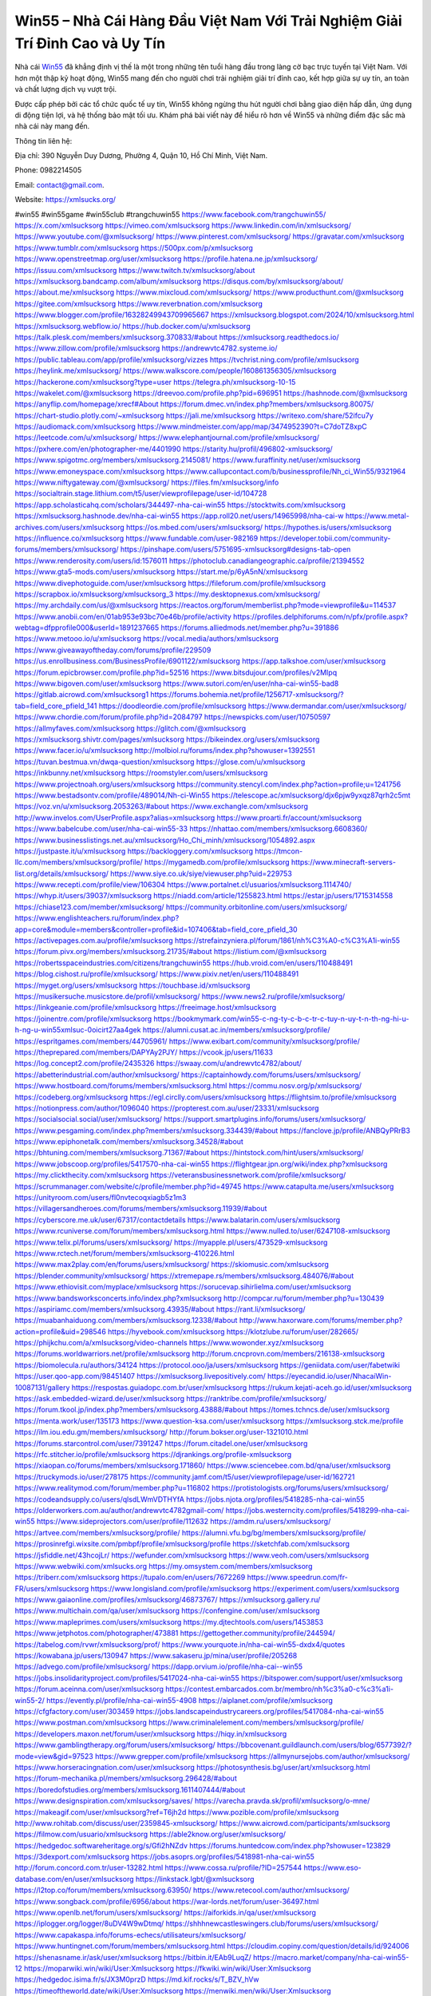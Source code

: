 Win55 – Nhà Cái Hàng Đầu Việt Nam Với Trải Nghiệm Giải Trí Đỉnh Cao và Uy Tín
===================================

Nhà cái `Win55 <https://xmlsucks.org/>`_ đã khẳng định vị thế là một trong những tên tuổi hàng đầu trong làng cờ bạc trực tuyến tại Việt Nam. Với hơn một thập kỷ hoạt động, Win55 mang đến cho người chơi trải nghiệm giải trí đỉnh cao, kết hợp giữa sự uy tín, an toàn và chất lượng dịch vụ vượt trội. 

Được cấp phép bởi các tổ chức quốc tế uy tín, Win55 không ngừng thu hút người chơi bằng giao diện hấp dẫn, ứng dụng di động tiện lợi, và hệ thống bảo mật tối ưu. Khám phá bài viết này để hiểu rõ hơn về Win55 và những điểm đặc sắc mà nhà cái này mang đến.

Thông tin liên hệ:

Địa chỉ: 390 Nguyễn Duy Dương, Phường 4, Quận 10, Hồ Chí Minh, Việt Nam.

Phone: 0982214505

Email: contact@gmail.com.

Website: https://xmlsucks.org/

#win55 #win55game #win55club #trangchuwin55
https://www.facebook.com/trangchuwin55/
https://x.com/xmlsucksorg
https://vimeo.com/xmlsucksorg
https://www.linkedin.com/in/xmlsucksorg/
https://www.youtube.com/@xmlsucksorg/
https://www.pinterest.com/xmlsucksorg/
https://gravatar.com/xmlsucksorg
https://www.tumblr.com/xmlsucksorg
https://500px.com/p/xmlsucksorg
https://www.openstreetmap.org/user/xmlsucksorg
https://profile.hatena.ne.jp/xmlsucksorg/
https://issuu.com/xmlsucksorg
https://www.twitch.tv/xmlsucksorg/about
https://xmlsucksorg.bandcamp.com/album/xmlsucksorg
https://disqus.com/by/xmlsucksorg/about/
https://about.me/xmlsucksorg
https://www.mixcloud.com/xmlsucksorg/
https://www.producthunt.com/@xmlsucksorg
https://gitee.com/xmlsucksorg
https://www.reverbnation.com/xmlsucksorg
https://www.blogger.com/profile/16328249943709965667
https://xmlsucksorg.blogspot.com/2024/10/xmlsucksorg.html
https://xmlsucksorg.webflow.io/
https://hub.docker.com/u/xmlsucksorg
https://talk.plesk.com/members/xmlsucksorg.370833/#about
https://xmlsucksorg.readthedocs.io/
https://www.zillow.com/profile/xmlsucksorg
https://andrewvtc4782.systeme.io/
https://public.tableau.com/app/profile/xmlsucksorg/vizzes
https://tvchrist.ning.com/profile/xmlsucksorg
https://heylink.me/xmlsucksorg/
https://www.walkscore.com/people/160861356305/xmlsucksorg
https://hackerone.com/xmlsucksorg?type=user
https://telegra.ph/xmlsucksorg-10-15
https://wakelet.com/@xmlsucksorg
https://dreevoo.com/profile.php?pid=696951
https://hashnode.com/@xmlsucksorg
https://anyflip.com/homepage/xrecf#About
https://forum.dmec.vn/index.php?members/xmlsucksorg.80075/
https://chart-studio.plotly.com/~xmlsucksorg
https://jali.me/xmlsucksorg
https://writexo.com/share/52ifcu7y
https://audiomack.com/xmlsucksorg
https://www.mindmeister.com/app/map/3474952390?t=C7doTZ8xpC
https://leetcode.com/u/xmlsucksorg/
https://www.elephantjournal.com/profile/xmlsucksorg/
https://pxhere.com/en/photographer-me/4401990
https://starity.hu/profil/496802-xmlsucksorg/
https://www.spigotmc.org/members/xmlsucksorg.2145081/
https://www.furaffinity.net/user/xmlsucksorg
https://www.emoneyspace.com/xmlsucksorg
https://www.callupcontact.com/b/businessprofile/Nh_ci_Win55/9321964
https://www.niftygateway.com/@xmlsucksorg/
https://files.fm/xmlsucksorg/info
https://socialtrain.stage.lithium.com/t5/user/viewprofilepage/user-id/104728
https://app.scholasticahq.com/scholars/344497-nha-cai-win55
https://stocktwits.com/xmlsucksorg
https://xmlsucksorg.hashnode.dev/nha-cai-win55
https://app.roll20.net/users/14965998/nha-cai-w
https://www.metal-archives.com/users/xmlsucksorg
https://os.mbed.com/users/xmlsucksorg/
https://hypothes.is/users/xmlsucksorg
https://influence.co/xmlsucksorg
https://www.fundable.com/user-982169
https://developer.tobii.com/community-forums/members/xmlsucksorg/
https://pinshape.com/users/5751695-xmlsucksorg#designs-tab-open
https://www.renderosity.com/users/id:1576011
https://photoclub.canadiangeographic.ca/profile/21394552
https://www.gta5-mods.com/users/xmlsucksorg
https://start.me/p/6yA5nN/xmlsucksorg
https://www.divephotoguide.com/user/xmlsucksorg
https://fileforum.com/profile/xmlsucksorg
https://scrapbox.io/xmlsucksorg/xmlsucksorg_3
https://my.desktopnexus.com/xmlsucksorg/
https://my.archdaily.com/us/@xmlsucksorg
https://reactos.org/forum/memberlist.php?mode=viewprofile&u=114537
https://www.anobii.com/en/01ab953e93bc70e46b/profile/activity
https://profiles.delphiforums.com/n/pfx/profile.aspx?webtag=dfpprofile000&userId=1891237665
https://forums.alliedmods.net/member.php?u=391886
https://www.metooo.io/u/xmlsucksorg
https://vocal.media/authors/xmlsucksorg
https://www.giveawayoftheday.com/forums/profile/229509
https://us.enrollbusiness.com/BusinessProfile/6901122/xmlsucksorg
https://app.talkshoe.com/user/xmlsucksorg
https://forum.epicbrowser.com/profile.php?id=52516
https://www.bitsdujour.com/profiles/v2MIpq
https://www.bigoven.com/user/xmlsucksorg
https://www.sutori.com/en/user/nha-cai-win55-bad8
https://gitlab.aicrowd.com/xmlsucksorg1
https://forums.bohemia.net/profile/1256717-xmlsucksorg/?tab=field_core_pfield_141
https://doodleordie.com/profile/xmlsucksorg
https://www.dermandar.com/user/xmlsucksorg/
https://www.chordie.com/forum/profile.php?id=2084797
https://newspicks.com/user/10750597
https://allmyfaves.com/xmlsucksorg
https://glitch.com/@xmlsucksorg
https://xmlsucksorg.shivtr.com/pages/xmlsucksorg
https://bikeindex.org/users/xmlsucksorg
https://www.facer.io/u/xmlsucksorg
http://molbiol.ru/forums/index.php?showuser=1392551
https://tuvan.bestmua.vn/dwqa-question/xmlsucksorg
https://glose.com/u/xmlsucksorg
https://inkbunny.net/xmlsucksorg
https://roomstyler.com/users/xmlsucksorg
https://www.projectnoah.org/users/xmlsucksorg
https://community.stencyl.com/index.php?action=profile;u=1241756
https://www.bestadsontv.com/profile/489014/Nh-ci-Win55
https://telescope.ac/xmlsucksorg/djx6pjw9yxqz87qrh2c5mt
https://voz.vn/u/xmlsucksorg.2053263/#about
https://www.exchangle.com/xmlsucksorg
http://www.invelos.com/UserProfile.aspx?alias=xmlsucksorg
https://www.proarti.fr/account/xmlsucksorg
https://www.babelcube.com/user/nha-cai-win55-33
https://nhattao.com/members/xmlsucksorg.6608360/
https://www.businesslistings.net.au/xmlsucksorg/Ho_Chi_minh/xmlsucksorg/1054892.aspx
https://justpaste.it/u/xmlsucksorg
https://backloggery.com/xmlsucksorg
https://tmcon-llc.com/members/xmlsucksorg/profile/
https://mygamedb.com/profile/xmlsucksorg
https://www.minecraft-servers-list.org/details/xmlsucksorg/
https://www.siye.co.uk/siye/viewuser.php?uid=229753
https://www.recepti.com/profile/view/106304
https://www.portalnet.cl/usuarios/xmlsucksorg.1114740/
https://whyp.it/users/39037/xmlsucksorg
https://niadd.com/article/1255823.html
https://estar.jp/users/1715314558
https://chiase123.com/member/xmlsucksorg/
https://community.orbitonline.com/users/xmlsucksorg/
https://www.englishteachers.ru/forum/index.php?app=core&module=members&controller=profile&id=107406&tab=field_core_pfield_30
https://activepages.com.au/profile/xmlsucksorg
https://strefainzyniera.pl/forum/1861/nh%C3%A0-c%C3%A1i-win55
https://forum.pivx.org/members/xmlsucksorg.21735/#about
https://listium.com/@xmlsucksorg
https://robertsspaceindustries.com/citizens/trangchuwin55
https://hub.vroid.com/en/users/110488491
https://blog.cishost.ru/profile/xmlsucksorg/
https://www.pixiv.net/en/users/110488491
https://myget.org/users/xmlsucksorg
https://touchbase.id/xmlsucksorg
https://musikersuche.musicstore.de/profil/xmlsucksorg/
https://www.news2.ru/profile/xmlsucksorg/
https://linkgeanie.com/profile/xmlsucksorg
https://freeimage.host/xmlsucksorg
https://joinentre.com/profile/xmlsucksorg
https://bookmymark.com/win55-c-ng-ty-c-b-c-tr-c-tuy-n-uy-t-n-th-ng-hi-u-h-ng-u-win55xmlsuc-0oicirt27aa4gek
https://alumni.cusat.ac.in/members/xmlsucksorg/profile/
https://espritgames.com/members/44705961/
https://www.exibart.com/community/xmlsucksorg/profile/
https://theprepared.com/members/DAPYAy2PJY/
https://vcook.jp/users/11633
https://log.concept2.com/profile/2435326
https://swaay.com/u/andrewvtc4782/about/
https://abetterindustrial.com/author/xmlsucksorg/
https://captainhowdy.com/forums/users/xmlsucksorg/
https://www.hostboard.com/forums/members/xmlsucksorg.html
https://commu.nosv.org/p/xmlsucksorg/
https://codeberg.org/xmlsucksorg
https://egl.circlly.com/users/xmlsucksorg
https://flightsim.to/profile/xmlsucksorg
https://notionpress.com/author/1096040
https://propterest.com.au/user/23331/xmlsucksorg
https://socialsocial.social/user/xmlsucksorg/
https://support.smartplugins.info/forums/users/xmlsucksorg/
https://www.pesgaming.com/index.php?members/xmlsucksorg.334439/#about
https://fanclove.jp/profile/ANBQyPRrB3
https://www.epiphonetalk.com/members/xmlsucksorg.34528/#about
https://bhtuning.com/members/xmlsucksorg.71367/#about
https://hintstock.com/hint/users/xmlsucksorg/
https://www.jobscoop.org/profiles/5417570-nha-cai-win55
https://flightgear.jpn.org/wiki/index.php?xmlsucksorg
https://my.clickthecity.com/xmlsucksorg
https://veteransbusinessnetwork.com/profile/xmlsucksorg/
https://scrummanager.com/website/c/profile/member.php?id=49745
https://www.catapulta.me/users/xmlsucksorg
https://unityroom.com/users/fl0nvtecoqxiagb5z1m3
https://villagersandheroes.com/forums/members/xmlsucksorg.11939/#about
https://cyberscore.me.uk/user/67317/contactdetails
https://www.balatarin.com/users/xmlsucksorg
https://www.rcuniverse.com/forum/members/xmlsucksorg.html
https://www.nulled.to/user/6247108-xmlsucksorg
https://www.telix.pl/forums/users/xmlsucksorg/
https://myapple.pl/users/473529-xmlsucksorg
https://www.rctech.net/forum/members/xmlsucksorg-410226.html
https://www.max2play.com/en/forums/users/xmlsucksorg/
https://skiomusic.com/xmlsucksorg
https://blender.community/xmlsucksorg/
https://xtremepape.rs/members/xmlsucksorg.484076/#about
https://www.ethiovisit.com/myplace/xmlsucksorg
https://sorucevap.sihirlielma.com/user/xmlsucksorg
https://www.bandsworksconcerts.info/index.php?xmlsucksorg
http://compcar.ru/forum/member.php?u=130439
https://aspiriamc.com/members/xmlsucksorg.43935/#about
https://rant.li/xmlsucksorg/
https://muabanhaiduong.com/members/xmlsucksorg.12338/#about
http://www.haxorware.com/forums/member.php?action=profile&uid=298546
https://hyvebook.com/xmlsucksorg
https://klotzlube.ru/forum/user/282665/
https://phijkchu.com/a/xmlsucksorg/video-channels
https://www.wowonder.xyz/xmlsucksorg
https://forums.worldwarriors.net/profile/xmlsucksorg
http://forum.cncprovn.com/members/216138-xmlsucksorg
https://biomolecula.ru/authors/34124
https://protocol.ooo/ja/users/xmlsucksorg
https://geniidata.com/user/fabetwiki
https://user.qoo-app.com/98451407
https://xmlsucksorg.livepositively.com/
https://eyecandid.io/user/NhacaiWin-10087131/gallery
https://respostas.guiadopc.com.br/user/xmlsucksorg
https://rukum.kejati-aceh.go.id/user/xmlsucksorg
https://ask.embedded-wizard.de/user/xmlsucksorg
https://ranktribe.com/profile/xmlsucksorg/
https://forum.tkool.jp/index.php?members/xmlsucksorg.43888/#about
https://tomes.tchncs.de/user/xmlsucksorg
https://menta.work/user/135173
https://www.question-ksa.com/user/xmlsucksorg
https://xmlsucksorg.stck.me/profile
https://ilm.iou.edu.gm/members/xmlsucksorg/
http://forum.bokser.org/user-1321010.html
https://forums.starcontrol.com/user/7391247
https://forum.citadel.one/user/xmlsucksorg
https://rfc.stitcher.io/profile/xmlsucksorg
https://djrankings.org/profile-xmlsucksorg
https://xiaopan.co/forums/members/xmlsucksorg.171860/
https://www.sciencebee.com.bd/qna/user/xmlsucksorg
https://truckymods.io/user/278175
https://community.jamf.com/t5/user/viewprofilepage/user-id/162721
https://www.realitymod.com/forum/member.php?u=116802
https://protistologists.org/forums/users/xmlsucksorg/
https://codeandsupply.co/users/qlsdLWmVDTHYfA
https://jobs.njota.org/profiles/5418285-nha-cai-win55
https://olderworkers.com.au/author/andrewvtc4782gmail-com/
https://jobs.westerncity.com/profiles/5418299-nha-cai-win55
https://www.sideprojectors.com/user/profile/112632
https://amdm.ru/users/xmlsucksorg/
https://artvee.com/members/xmlsucksorg/profile/
https://alumni.vfu.bg/bg/members/xmlsucksorg/profile/
https://prosinrefgi.wixsite.com/pmbpf/profile/xmlsucksorg/profile
https://sketchfab.com/xmlsucksorg
https://jsfiddle.net/43hcojLr/
https://wefunder.com/xmlsucksorg
https://www.veoh.com/users/xmlsucksorg
https://www.webwiki.com/xmlsucks.org
https://my.omsystem.com/members/xmlsucksorg
https://triberr.com/xmlsucksorg
https://tupalo.com/en/users/7672269
https://www.speedrun.com/fr-FR/users/xmlsucksorg
https://www.longisland.com/profile/xmlsucksorg
https://experiment.com/users/xxmlsucksorg
https://www.gaiaonline.com/profiles/xmlsucksorg/46873767/
https://xmlsucksorg.gallery.ru/
https://www.multichain.com/qa/user/xmlsucksorg
https://confengine.com/user/xmlsucksorg
https://www.mapleprimes.com/users/xmlsucksorg
https://my.djtechtools.com/users/1453853
https://www.jetphotos.com/photographer/473881
https://gettogether.community/profile/244594/
https://tabelog.com/rvwr/xmlsucksorg/prof/
https://www.yourquote.in/nha-cai-win55-dxdx4/quotes
https://kowabana.jp/users/130947
https://www.sakaseru.jp/mina/user/profile/205268
https://advego.com/profile/xmlsucksorg/
https://dapp.orvium.io/profile/nha-cai--win55
https://jobs.insolidarityproject.com/profiles/5417024-nha-cai-win55
https://bitspower.com/support/user/xmlsucksorg
https://forum.aceinna.com/user/xmlsucksorg
https://contest.embarcados.com.br/membro/nh%c3%a0-c%c3%a1i-win55-2/
https://evently.pl/profile/nha-cai-win55-4908
https://aiplanet.com/profile/xmlsucksorg
https://cfgfactory.com/user/303459
https://jobs.landscapeindustrycareers.org/profiles/5417084-nha-cai-win55
https://www.postman.com/xmlsucksorg
https://www.criminalelement.com/members/xmlsucksorg/profile/
https://developers.maxon.net/forum/user/xmlsucksorg
https://hiqy.in/xmlsucksorg
https://www.gamblingtherapy.org/forum/users/xmlsucksorg/
https://bbcovenant.guildlaunch.com/users/blog/6577392/?mode=view&gid=97523
https://www.grepper.com/profile/xmlsucksorg
https://allmynursejobs.com/author/xmlsucksorg/
https://www.horseracingnation.com/user/xmlsucksorg
https://photosynthesis.bg/user/art/xmlsucksorg.html
https://forum-mechanika.pl/members/xmlsucksorg.296428/#about
https://boredofstudies.org/members/xmlsucksorg.1611407444/#about
https://www.designspiration.com/xmlsucksorg/saves/
https://varecha.pravda.sk/profil/xmlsucksorg/o-mne/
https://makeagif.com/user/xmlsucksorg?ref=T6jh2d
https://www.pozible.com/profile/xmlsucksorg
http://www.rohitab.com/discuss/user/2359845-xmlsucksorg/
https://www.aicrowd.com/participants/xmlsucksorg
https://filmow.com/usuario/xmlsucksorg
https://able2know.org/user/xmlsucksorg/
https://hedgedoc.softwareheritage.org/s/Gfi2hNZdv
https://forums.huntedcow.com/index.php?showuser=123829
https://3dexport.com/xmlsucksorg
https://jobs.asoprs.org/profiles/5418981-nha-cai-win55
http://forum.concord.com.tr/user-13282.html
https://www.cossa.ru/profile/?ID=257544
https://www.eso-database.com/en/user/xmlsucksorg
https://linkstack.lgbt/@xmlsucksorg
https://l2top.co/forum/members/xmlsucksorg.63950/
https://www.retecool.com/author/xmlsucksorg/
https://www.songback.com/profile/6956/about
https://war-lords.net/forum/user-36497.html
https://www.openlb.net/forum/users/xmlsucksorg/
https://aiforkids.in/qa/user/xmlsucksorg
https://iplogger.org/logger/8uDV4W9wDtmq/
https://shhhnewcastleswingers.club/forums/users/xmlsucksorg/
https://www.capakaspa.info/forums-echecs/utilisateurs/xmlsucksorg/
https://www.huntingnet.com/forum/members/xmlsucksorg.html
https://cloudim.copiny.com/question/details/id/924006
https://shenasname.ir/ask/user/xmlsucksorg
https://bitbin.it/EAb9LuqZ/
https://macro.market/company/nha-cai-win55-12
https://moparwiki.win/wiki/User:Xmlsucksorg
https://fkwiki.win/wiki/User:Xmlsucksorg
https://hedgedoc.isima.fr/s/JX3M0przD
https://md.kif.rocks/s/T_BZV_hVw
https://timeoftheworld.date/wiki/User:Xmlsucksorg
https://menwiki.men/wiki/User:Xmlsucksorg
https://matkafasi.com/user/xmlsucksorg
https://historydb.date/wiki/User:Xmlsucksorg
https://king-wifi.win/wiki/User:Xmlsucksorg
https://cameradb.review/wiki/User:Xmlsucksorg
https://www.laundrynation.com/community/profile/xmlsucksorg/
https://videos.muvizu.com/Profile/xmlsucksorg/Latest
https://hackmd.openmole.org/s/3x9oNcALh
https://md.entropia.de/s/EZ-6voBgN
https://pad.coopaname.coop/s/tEFBb14V9
https://www.alonegocio.net.br/author/xmlsucksorg/
https://gegenstimme.tv/a/xmlsucksorg/video-channels
https://hedge.someserver.de/s/amYKH4tli
http://classicalmusicmp3freedownload.com/ja/index.php?title=%E5%88%A9%E7%94%A8%E8%80%85:Xmlsucksorg
https://wirtube.de/a/xmlsucksorg/video-channels
http://planforexams.com/q2a/user/xmlsucksorg
https://onelifecollective.com/xmlsucksorg
https://hack.allmende.io/s/iOgw0_WU4
https://wiki.gta-zona.ru/index.php/%D0%A3%D1%87%D0%B0%D1%81%D1%82%D0%BD%D0%B8%D0%BA:Xmlsucksorg
https://vadaszapro.eu/user/profile/xmlsucksorg
https://saphalaafrica.co.za/wp/question/xmlsucksorg/
https://onetable.world/xmlsucksorg
https://md.openbikesensor.org/s/I4EhybvFw
https://md.chaosdorf.de/s/GFKPc5S4P
https://nawaksara.id/forum/profile/xmlsucksorg/
https://md.farafin.de/s/aIJdHLYgJ
https://md.fachschaften.org/s/lm4N3aVZ3
https://md.inno3.fr/s/cdNlsJvqn
https://hackmd.okfn.de/s/r1xGkga1yl
https://www.haikudeck.com/presentations/Nhci.Win55.4
https://www.kuhustle.com/@sucksorg
https://controlc.com/d47ac726
https://www.bmwpower.lv/user.php?u=xmlsucksorg
https://seomotionz.com/member.php?action=profile&uid=40616
https://gesoten.com/profile/detail/10554167
https://www.bloggportalen.se/BlogPortal/view/BlogDetails?id=220380
https://rpgplayground.com/members/xmlsucksorg/profile/
https://hi-fi-forum.net/profile/979055
https://jobs.votesaveamerica.com/profiles/5418359-nha-cai-win55
https://justnock.com/xmlsucksorg
https://www.syncdocs.com/forums/profile/xmlsucksorg
https://www.royalroad.com/profile/567889
https://www.investagrams.com/Profile/xmlsucksorg
https://www.atozed.com/forums/user-14407.html
https://polars.pourpres.net/user-6539
https://www.blockdit.com/xmlsucksorg
https://samplefocus.com/users/xmlsucksorg
https://perftile.art/users/xmlsucksorg
https://eso-hub.com/en/users/27482/xmlsucksorg
https://www.sidefx.com/profile/xmlsucksorg/
https://www.foriio.com/xmlsucksorg
https://www.remotehub.com/xmlsucksorg
https://forumketoan.com/members/xmlsucksorg.18112/#about
https://we-xpats.com/en/member/11314/
https://wikizilla.org/wiki/User:Xmlsucksorg
https://mstdn.business/@xmlsucksorg
https://www.jumpinsport.com/users/xmlsucksorg
http://forum.vodobox.com/profile.php?id=7793
https://lessonsofourland.org/users/andrewvtc4782gmail-com/
https://haveagood.holiday/users/370236
https://pbase.com/xmlsucksorg/xmlsucksorg
https://substance3d.adobe.com/community-assets/profile/org.adobe.user:EFC41D61670FE1230A495C72@AdobeID
https://www.techinasia.com/profile/nha-cai-win55-2
https://community.claris.com/en/s/profile/005Vy000004Ad93
https://www.beamng.com/members/xmlsucksorg.646893/
https://demo.wowonder.com/xmlsucksorg
https://lwccareers.lindsey.edu/profiles/5421047-nha-cai-win55
https://manylink.co/@xmlsucksorg
https://huzzaz.com/collection/xmlsucksorg
https://hanson.net/users/xmlsucksorg
https://fliphtml5.com/homepage/vzsvq/
https://www.bunity.com/-236db1da-2f95-4357-ab70-5cc8d3e9fe06?r=
https://www.11secondclub.com/users/profile/1603709
https://www.clickasnap.com/profile/xmlsucksorg
https://linqto.me/about/xmlsucksorg
https://vnvista.com/hi/176878
http://dtan.thaiembassy.de/uncategorized/2562/?mingleforumaction=profile&id=232137
https://muare.vn/shop/nha-cai-win55-76/837493
https://f319.com/members/xmlsucksorg.876365/
https://lifeinsys.com/user/xmlsucksorg
http://80.82.64.206/user/xmlsucksorg
https://www.ohay.tv/profile/xmlsucksorg
https://www.riptapparel.com/pages/member?xmlsucksorg
https://pubhtml5.com/homepage/chavg/
https://careers.gita.org/profiles/5421180-nha-cai-win55
https://www.notebook.ai/users/921090
https://www.akaqa.com/account/profile/19191673665
https://qiita.com/xmlsucksorg
https://www.nintendo-master.com/profil/xmlsucksorg
https://www.iniuria.us/forum/member.php?476782-xmlsucksorg
https://www.babyweb.cz/uzivatele/xmlsucksorg
http://www.fanart-central.net/user/xmlsucksorg/profile
https://tudomuaban.com/chi-tiet-rao-vat/2370831/xmlsucksorg.html
https://velopiter.spb.ru/profile/137324-xmlsucksorg/?tab=field_core_pfield_1
https://rotorbuilds.com/profile/67471/
https://gifyu.com/xmlsucksorg
https://agoracom.com/members/xmlsucksorg
https://iszene.com/user-242831.html
https://hubpages.com/@xmlsucksorg
https://wmart.kz/forum/user/189389/
https://hieuvetraitim.com/members/xmlsucksorg.67325/
https://6giay.vn/members/xmlsucksorg.99396/
https://raovat.nhadat.vn/members/xmlsucksorg-136719.html
http://aldenfamilydentistry.com/UserProfile/tabid/57/userId/932715/Default.aspx
https://glamorouslengths.com/author/xmlsucksorg/
https://nguoiquangbinh.net/forum/diendan/member.php?u=150494
https://chimcanhviet.vn/forum/members/xmlsucksorg.187766/
https://www.homepokergames.com/vbforum/member.php?u=115799
https://hangoutshelp.net/user/xmlsucksorg
https://web.ggather.com/xmlsucksorg
https://www.asklent.com/user/xmlsucksorg
http://delphi.larsbo.org/user/xmlsucksorg
https://kaeuchi.jp/forums/users/xmlsucksorg/
https://zix.vn/members/xmlsucksorg.155967/#about
http://maisoncarlos.com/UserProfile/tabid/42/userId/2203040/Default.aspx
https://www.goldposter.com/members/xmlsucksorg/profile/
https://hcgdietinfo.com/hcgdietforums/members/xmlsucksorg/
https://mentorship.healthyseminars.com/members/xmlsucksorg/
https://tatoeba.org/vi/user/profile/xmlsucksorg
http://www.pvp.iq.pl/user-23860.html
https://transfur.com/Users/xmlsucksorg
https://www.plurk.com/xmlsucksorg
https://velog.io/@xmlsucksorg/about
https://www.metaculus.com/accounts/profile/218253/
https://sovren.media/p/911411/15fdfef02eec39bbcbd2c00234b5d4bc
https://shapshare.com/xmlsucksorg
https://thearticlesdirectory.co.uk/members/andrewvtc4782/
https://golbis.com/user/xmlsucksorg/
https://eternagame.org/players/416735
https://www.canadavisa.com/canada-immigration-discussion-board/members/xmlsucksorg.1236267/
http://www.biblesupport.com/user/607883-xmlsucksorg/
https://nmpeoplesrepublick.com/community/profile/xmlsucksorg/
https://ingmac.ru/forum/?PAGE_NAME=profile_view&UID=59447
https://storyweaver.org.in/en/users/1009549
https://club.doctissimo.fr/xmlsucksorg/
https://motion-gallery.net/users/656878
https://potofu.me/xmlsucksorg
https://www.mycast.io/profiles/297554/username/xmlsucksorg
https://www.sythe.org/members/xmlsucksorg.1805469/
https://imgcredit.xyz/xmlsucksorg
https://www.claimajob.com/profiles/5420334-nha-cai-win55
https://violet.vn/user/show/id/14984272
https://www.itchyforum.com/en/member.php?307940-xmlsucksorg
https://expathealthseoul.com/profile/xmlsucksorg/
http://genina.com/user/edit/4472288.page
https://nhadatdothi.net.vn/members/xmlsucksorg.29550/
https://schoolido.lu/user/xmlsucksorg/
https://www.familie.pl/profil/xmlsucksorg
https://www.naucmese.cz/nha-cai-win55-10?_fid=2jam
https://wiki.sports-5.ch/index.php?title=Utilisateur:Xmlsucksorg
https://boersen.oeh-salzburg.at/author/xmlsucksorg/
https://ask.mallaky.com/?qa=user/xmlsucksorg
https://cadillacsociety.com/users/xmlsucksorg/
https://timdaily.vn/members/xmlsucksorg.90772/#about
https://bandori.party/user/224489/xmlsucksorg/
https://www.vnbadminton.com/members/xmlsucksorg.55005/
https://hackaday.io/xmlsucksorg
https://mnogootvetov.ru/index.php?qa=user&qa_1=xmlsucksorg
https://slatestarcodex.com/author/xmlsucksorg/
https://land-book.com/xmlsucksorg
https://illust.daysneo.com/illustrator/xmlsucksorg/
https://acomics.ru/-xmlsucksorg
https://www.astrobin.com/users/xmlsucksorg/
https://modworkshop.net/user/xmlsucksorg
https://fitinline.com/profile/xmlsucksorg/
https://spiderum.com/nguoi-dung/xmlsucksorg
https://postgresconf.org/users/nha-cai-win55-f90d3bc6-777f-4f3a-8195-0ea9f759fa7b
https://zrzutka.pl/profile/nha-cai-win55-955196
https://memes.tw/user/336638
https://medibang.com/author/26777944/
https://forum.issabel.org/u/xmlsucksorg
https://redpah.com/profile/415382/xmlsucksorg
https://www.papercall.io/speakers/xmlsucksorg
https://bootstrapbay.com/user/xmlsucksorg
https://www.rwaq.org/users/xmlsucksorg
https://secondstreet.ru/profile/xmlsucksorg/
https://www.planet-casio.com/Fr/compte/voir_profil.php?membre=xmlsucksorg
https://www.zeldaspeedruns.com/profiles/xmlsucksorg
https://savelist.co/profile/users/me
https://phatwalletforums.com/user/xmlsucksorg
https://community.wongcw.com/xmlsucksorg
https://www.hoaxbuster.com/redacteur/xmlsucksorg
https://code.antopie.org/xmlsucksorg
https://app.geniusu.com/users/2536220
https://www.halaltrip.com/user/profile/172820/xmlsucksorg/
https://abp.io/community/members/xmlsucksorg
https://fora.babinet.cz/profile.php?section=personal&id=69254
https://useum.org/myuseum/xmlsucksorg
http://www.hoektronics.com/author/xmlsucksorg/
https://divisionmidway.org/jobs/author/xmlsucksorg/
http://phpbt.online.fr/profile.php?mode=view&uid=26209
https://www.montessorijobsuk.co.uk/author/xmlsucksorg/
http://xmlsucksorg.geoblog.pl/
https://www.udrpsearch.com/user/xmlsucksorg
https://geocha-production.herokuapp.com/maps/162994-xmlsucksorg
http://jobboard.piasd.org/author/xmlsucksorg/
https://www.themplsegotist.com/members/xmlsucksorg/
https://jerseyboysblog.com/forum/member.php?action=profile&uid=14983
https://jobs.lajobsportal.org/profiles/5422695-nha-cai-win55
https://magentoexpertforum.com/member.php/129269-xmlsucksorg
https://bulkwp.com/support-forums/users/xmlsucksorg/
https://www.heavyironjobs.com/profiles/5422703-nha-cai-win55
http://ww.metanotes.com/user/xmlsucksorg
https://lkc.hp.com/member/xmlsucksorg
https://www.ozbargain.com.au/user/523388
https://akniga.org/profile/690378-xmlsucksorg/
https://www.chichi-pui.com/users/xmlsucksorg/
https://securityheaders.com/?q=https%3A%2F%2Fxmlsucks.org%2F&followRedirects=on
https://videogamemods.com/members/xmlsucksorg/
https://makersplace.com/andrewvtc4782/about
https://community.fyers.in/member/Iajdo0oPLg
https://www.apelondts.org/Activity-Feed/My-Profile/UserId/38952
https://advpr.net/xmlsucksorg
https://safechat.com/u/xmlsucksorg
https://mlx.su/paste/view/11ef8727
https://www.buzzsprout.com/2101801/episodes/15941169-xmlsucks-org
https://podcastaddict.com/episode/https%3A%2F%2Fwww.buzzsprout.com%2F2101801%2Fepisodes%2F15941169-xmlsucks-org.mp3&podcastId=4475093
https://hardanreidlinglbeu.wixsite.com/elinor-salcedo/podcast/episode/7d5905c6/xmlsucksorg
https://www.podfriend.com/podcast/elinor-salcedo/episode/Buzzsprout-15941169/
https://curiocaster.com/podcast/pi6385247/29311614136
https://www.podchaser.com/podcasts/elinor-salcedo-5339040/episodes/xmlsucksorg-227271699
https://fountain.fm/episode/3XWM13ZlVGoFoLhoSL6V
https://castbox.fm/episode/xmlsucks.org-id5445226-id745488122
https://plus.rtl.de/podcast/elinor-salcedo-wy64ydd31evk2/xmlsucksorg-7bosz3f8gy29b
https://www.podparadise.com/Podcast/1688863333/Listen/1729166400/0
https://podbay.fm/p/elinor-salcedo/e/1729141200
https://www.ivoox.com/en/xmlsucks-org-audios-mp3_rf_134937621_1.html
https://www.listennotes.com/podcasts/elinor-salcedo/xmlsucksorg-6nw0iNpcfRO/
https://goodpods.com/podcasts/elinor-salcedo-257466/xmlsucksorg-76417878
https://www.iheart.com/podcast/269-elinor-salcedo-115585662/episode/xmlsucksorg-228127896/
https://open.spotify.com/episode/2a2dQ2P7W7Z63olBMHZ5lD?si=ct7TY80JR6qDu2iXWj2P2Q
https://podtail.com/podcast/corey-alonzo/xmlsucks-org/
https://player.fm/series/elinor-salcedo/xmlsucksorg
https://podcastindex.org/podcast/6385247?episode=29311614136
https://www.steno.fm/show/77680b6e-8b07-53ae-bcab-9310652b155c/episode/QnV6enNwcm91dC0xNTk0MTE2OQ==
https://podverse.fm/fr/episode/9N4RhuuS7
https://app.podcastguru.io/podcast/elinor-salcedo-1688863333/episode/xmlsucks-org-22db4214c88e7f194a3a62aae7400b1c
https://podcasts-francais.fr/podcast/corey-alonzo/xmlsucks-org
https://irepod.com/podcast/corey-alonzo/xmlsucks-org
https://australian-podcasts.com/podcast/corey-alonzo/xmlsucks-org
https://toppodcasts.be/podcast/corey-alonzo/xmlsucks-org
https://canadian-podcasts.com/podcast/corey-alonzo/xmlsucks-org
https://uk-podcasts.co.uk/podcast/corey-alonzo/xmlsucks-org
https://deutschepodcasts.de/podcast/corey-alonzo/xmlsucks-org
https://nederlandse-podcasts.nl/podcast/corey-alonzo/xmlsucks-org
https://american-podcasts.com/podcast/corey-alonzo/xmlsucks-org
https://norske-podcaster.com/podcast/corey-alonzo/xmlsucks-org
https://danske-podcasts.dk/podcast/corey-alonzo/xmlsucks-org
https://italia-podcast.it/podcast/corey-alonzo/xmlsucks-org
https://podmailer.com/podcast/corey-alonzo/xmlsucks-org
https://podcast-espana.es/podcast/corey-alonzo/xmlsucks-org
https://suomalaiset-podcastit.fi/podcast/corey-alonzo/xmlsucks-org
https://indian-podcasts.com/podcast/corey-alonzo/xmlsucks-org
https://poddar.se/podcast/corey-alonzo/xmlsucks-org
https://nzpod.co.nz/podcast/corey-alonzo/xmlsucks-org
https://pod.pe/podcast/corey-alonzo/xmlsucks-org
https://podcast-chile.com/podcast/corey-alonzo/xmlsucks-org
https://podcast-colombia.co/podcast/corey-alonzo/xmlsucks-org
https://podcasts-brasileiros.com/podcast/corey-alonzo/xmlsucks-org
https://podcast-mexico.mx/podcast/corey-alonzo/xmlsucks-org
https://music.amazon.com/podcasts/ef0d1b1b-8afc-4d07-b178-4207746410b2/episodes/2f8aca0d-45ec-420e-8a98-8364c2915298/elinor-salcedo-xmlsucks-org
https://music.amazon.co.jp/podcasts/ef0d1b1b-8afc-4d07-b178-4207746410b2/episodes/2f8aca0d-45ec-420e-8a98-8364c2915298/elinor-salcedo-xmlsucks-org
https://music.amazon.de/podcasts/ef0d1b1b-8afc-4d07-b178-4207746410b2/episodes/2f8aca0d-45ec-420e-8a98-8364c2915298/elinor-salcedo-xmlsucks-org
https://music.amazon.co.uk/podcasts/ef0d1b1b-8afc-4d07-b178-4207746410b2/episodes/2f8aca0d-45ec-420e-8a98-8364c2915298/elinor-salcedo-xmlsucks-org
https://music.amazon.fr/podcasts/ef0d1b1b-8afc-4d07-b178-4207746410b2/episodes/2f8aca0d-45ec-420e-8a98-8364c2915298/elinor-salcedo-xmlsucks-org
https://music.amazon.ca/podcasts/ef0d1b1b-8afc-4d07-b178-4207746410b2/episodes/2f8aca0d-45ec-420e-8a98-8364c2915298/elinor-salcedo-xmlsucks-org
https://music.amazon.in/podcasts/ef0d1b1b-8afc-4d07-b178-4207746410b2/episodes/2f8aca0d-45ec-420e-8a98-8364c2915298/elinor-salcedo-xmlsucks-org
https://music.amazon.it/podcasts/ef0d1b1b-8afc-4d07-b178-4207746410b2/episodes/2f8aca0d-45ec-420e-8a98-8364c2915298/elinor-salcedo-xmlsucks-org
https://music.amazon.es/podcasts/ef0d1b1b-8afc-4d07-b178-4207746410b2/episodes/2f8aca0d-45ec-420e-8a98-8364c2915298/elinor-salcedo-xmlsucks-org
https://music.amazon.com.br/podcasts/ef0d1b1b-8afc-4d07-b178-4207746410b2/episodes/2f8aca0d-45ec-420e-8a98-8364c2915298/elinor-salcedo-xmlsucks-org
https://music.amazon.com.au/podcasts/ef0d1b1b-8afc-4d07-b178-4207746410b2/episodes/2f8aca0d-45ec-420e-8a98-8364c2915298/elinor-salcedo-xmlsucks-org
https://podcasts.apple.com/us/podcast/xmlsucks-org/id1688863333?i=1000673395151
https://podcasts.apple.com/bh/podcast/xmlsucks-org/id1688863333?i=1000673395151
https://podcasts.apple.com/bw/podcast/xmlsucks-org/id1688863333?i=1000673395151
https://podcasts.apple.com/cm/podcast/xmlsucks-org/id1688863333?i=1000673395151
https://podcasts.apple.com/ci/podcast/xmlsucks-org/id1688863333?i=1000673395151
https://podcasts.apple.com/eg/podcast/xmlsucks-org/id1688863333?i=1000673395151
https://podcasts.apple.com/gw/podcast/xmlsucks-org/id1688863333?i=1000673395151
https://podcasts.apple.com/in/podcast/xmlsucks-org/id1688863333?i=1000673395151
https://podcasts.apple.com/il/podcast/xmlsucks-org/id1688863333?i=1000673395151
https://podcasts.apple.com/jo/podcast/xmlsucks-org/id1688863333?i=1000673395151
https://podcasts.apple.com/ke/podcast/xmlsucks-org/id1688863333?i=1000673395151
https://podcasts.apple.com/kw/podcast/xmlsucks-org/id1688863333?i=1000673395151
https://podcasts.apple.com/mg/podcast/xmlsucks-org/id1688863333?i=1000673395151
https://podcasts.apple.com/ml/podcast/xmlsucks-org/id1688863333?i=1000673395151
https://podcasts.apple.com/ma/podcast/xmlsucks-org/id1688863333?i=1000673395151
https://podcasts.apple.com/mu/podcast/xmlsucks-org/id1688863333?i=1000673395151
https://podcasts.apple.com/mz/podcast/xmlsucks-org/id1688863333?i=1000673395151
https://podcasts.apple.com/ne/podcast/xmlsucks-org/id1688863333?i=1000673395151
https://podcasts.apple.com/ng/podcast/xmlsucks-org/id1688863333?i=1000673395151
https://podcasts.apple.com/om/podcast/xmlsucks-org/id1688863333?i=1000673395151
https://podcasts.apple.com/qa/podcast/xmlsucks-org/id1688863333?i=1000673395151
https://podcasts.apple.com/sa/podcast/xmlsucks-org/id1688863333?i=1000673395151
https://podcasts.apple.com/sn/podcast/xmlsucks-org/id1688863333?i=1000673395151
https://podcasts.apple.com/za/podcast/xmlsucks-org/id1688863333?i=1000673395151
https://podcasts.apple.com/tn/podcast/xmlsucks-org/id1688863333?i=1000673395151
https://podcasts.apple.com/ug/podcast/xmlsucks-org/id1688863333?i=1000673395151
https://podcasts.apple.com/ae/podcast/xmlsucks-org/id1688863333?i=1000673395151
https://podcasts.apple.com/au/podcast/xmlsucks-org/id1688863333?i=1000673395151
https://podcasts.apple.com/hk/podcast/xmlsucks-org/id1688863333?i=1000673395151
https://podcasts.apple.com/id/podcast/xmlsucks-org/id1688863333?i=1000673395151
https://podcasts.apple.com/jp/podcast/xmlsucks-org/id1688863333?i=1000673395151
https://podcasts.apple.com/kr/podcast/xmlsucks-org/id1688863333?i=1000673395151
https://podcasts.apple.com/mo/podcast/xmlsucks-org/id1688863333?i=1000673395151
https://podcasts.apple.com/my/podcast/xmlsucks-org/id1688863333?i=1000673395151
https://podcasts.apple.com/nz/podcast/xmlsucks-org/id1688863333?i=1000673395151
https://podcasts.apple.com/ph/podcast/xmlsucks-org/id1688863333?i=1000673395151
https://podcasts.apple.com/sg/podcast/xmlsucks-org/id1688863333?i=1000673395151
https://podcasts.apple.com/tw/podcast/xmlsucks-org/id1688863333?i=1000673395151
https://podcasts.apple.com/th/podcast/xmlsucks-org/id1688863333?i=1000673395151
https://podcasts.apple.com/vn/podcast/xmlsucks-org/id1688863333?i=1000673395151
https://podcasts.apple.com/am/podcast/xmlsucks-org/id1688863333?i=1000673395151
https://podcasts.apple.com/az/podcast/xmlsucks-org/id1688863333?i=1000673395151
https://podcasts.apple.com/bg/podcast/xmlsucks-org/id1688863333?i=1000673395151
https://podcasts.apple.com/cz/podcast/xmlsucks-org/id1688863333?i=1000673395151
https://podcasts.apple.com/dk/podcast/xmlsucks-org/id1688863333?i=1000673395151
https://podcasts.apple.com/de/podcast/xmlsucks-org/id1688863333?i=1000673395151
https://podcasts.apple.com/ee/podcast/xmlsucks-org/id1688863333?i=1000673395151
https://podcasts.apple.com/es/podcast/xmlsucks-org/id1688863333?i=1000673395151
https://podcasts.apple.com/fr/podcast/xmlsucks-org/id1688863333?i=1000673395151
https://podcasts.apple.com/ge/podcast/xmlsucks-org/id1688863333?i=1000673395151
https://podcasts.apple.com/gr/podcast/xmlsucks-org/id1688863333?i=1000673395151
https://podcasts.apple.com/hr/podcast/xmlsucks-org/id1688863333?i=1000673395151
https://podcasts.apple.com/ie/podcast/xmlsucks-org/id1688863333?i=1000673395151
https://podcasts.apple.com/it/podcast/xmlsucks-org/id1688863333?i=1000673395151
https://podcasts.apple.com/kz/podcast/xmlsucks-org/id1688863333?i=1000673395151
https://podcasts.apple.com/kg/podcast/xmlsucks-org/id1688863333?i=1000673395151
https://podcasts.apple.com/lv/podcast/xmlsucks-org/id1688863333?i=1000673395151
https://podcasts.apple.com/lt/podcast/xmlsucks-org/id1688863333?i=1000673395151
https://podcasts.apple.com/lu/podcast/xmlsucks-org/id1688863333?i=1000673395151
https://podcasts.apple.com/hu/podcast/xmlsucks-org/id1688863333?i=1000673395151
https://podcasts.apple.com/mt/podcast/xmlsucks-org/id1688863333?i=1000673395151
https://podcasts.apple.com/md/podcast/xmlsucks-org/id1688863333?i=1000673395151
https://podcasts.apple.com/me/podcast/xmlsucks-org/id1688863333?i=1000673395151
https://podcasts.apple.com/nl/podcast/xmlsucks-org/id1688863333?i=1000673395151
https://podcasts.apple.com/mk/podcast/xmlsucks-org/id1688863333?i=1000673395151
https://podcasts.apple.com/no/podcast/xmlsucks-org/id1688863333?i=1000673395151
https://podcasts.apple.com/at/podcast/xmlsucks-org/id1688863333?i=1000673395151
https://podcasts.apple.com/pl/podcast/xmlsucks-org/id1688863333?i=1000673395151
https://podcasts.apple.com/pt/podcast/xmlsucks-org/id1688863333?i=1000673395151
https://podcasts.apple.com/ro/podcast/xmlsucks-org/id1688863333?i=1000673395151
https://podcasts.apple.com/ru/podcast/xmlsucks-org/id1688863333?i=1000673395151
https://podcasts.apple.com/sk/podcast/xmlsucks-org/id1688863333?i=1000673395151
https://podcasts.apple.com/si/podcast/xmlsucks-org/id1688863333?i=1000673395151
https://podcasts.apple.com/fi/podcast/xmlsucks-org/id1688863333?i=1000673395151
https://podcasts.apple.com/se/podcast/xmlsucks-org/id1688863333?i=1000673395151
https://podcasts.apple.com/tj/podcast/xmlsucks-org/id1688863333?i=1000673395151
https://podcasts.apple.com/tr/podcast/xmlsucks-org/id1688863333?i=1000673395151
https://podcasts.apple.com/tm/podcast/xmlsucks-org/id1688863333?i=1000673395151
https://podcasts.apple.com/ua/podcast/xmlsucks-org/id1688863333?i=1000673395151
https://podcasts.apple.com/la/podcast/xmlsucks-org/id1688863333?i=1000673395151
https://podcasts.apple.com/br/podcast/xmlsucks-org/id1688863333?i=1000673395151
https://podcasts.apple.com/cl/podcast/xmlsucks-org/id1688863333?i=1000673395151
https://podcasts.apple.com/co/podcast/xmlsucks-org/id1688863333?i=1000673395151
https://podcasts.apple.com/mx/podcast/xmlsucks-org/id1688863333?i=1000673395151
https://podcasts.apple.com/ca/podcast/xmlsucks-org/id1688863333?i=1000673395151
https://podcasts.apple.com/podcast/xmlsucks-org/id1688863333?i=1000673395151
https://chromewebstore.google.com/detail/baby-hippo/abgmnpmejcaanfodpgnghfmfajejfopg
https://chromewebstore.google.com/detail/baby-hippo/abgmnpmejcaanfodpgnghfmfajejfopg?hl=vi
https://chromewebstore.google.com/detail/baby-hippo/abgmnpmejcaanfodpgnghfmfajejfopg?hl=ar
https://chromewebstore.google.com/detail/baby-hippo/abgmnpmejcaanfodpgnghfmfajejfopg?hl=bg
https://chromewebstore.google.com/detail/baby-hippo/abgmnpmejcaanfodpgnghfmfajejfopg?hl=bn
https://chromewebstore.google.com/detail/baby-hippo/abgmnpmejcaanfodpgnghfmfajejfopg?hl=ca
https://chromewebstore.google.com/detail/baby-hippo/abgmnpmejcaanfodpgnghfmfajejfopg?hl=cs
https://chromewebstore.google.com/detail/baby-hippo/abgmnpmejcaanfodpgnghfmfajejfopg?hl=da
https://chromewebstore.google.com/detail/baby-hippo/abgmnpmejcaanfodpgnghfmfajejfopg?hl=de
https://chromewebstore.google.com/detail/baby-hippo/abgmnpmejcaanfodpgnghfmfajejfopg?hl=fr
https://chromewebstore.google.com/detail/baby-hippo/abgmnpmejcaanfodpgnghfmfajejfopg?hl=gsw
https://chromewebstore.google.com/detail/baby-hippo/abgmnpmejcaanfodpgnghfmfajejfopg?hl=hi
https://chromewebstore.google.com/detail/baby-hippo/abgmnpmejcaanfodpgnghfmfajejfopg?hl=hr
https://chromewebstore.google.com/detail/baby-hippo/abgmnpmejcaanfodpgnghfmfajejfopg?hl=id
https://chromewebstore.google.com/detail/baby-hippo/abgmnpmejcaanfodpgnghfmfajejfopg?hl=it
https://chromewebstore.google.com/detail/baby-hippo/abgmnpmejcaanfodpgnghfmfajejfopg?hl=ja
https://chromewebstore.google.com/detail/baby-hippo/abgmnpmejcaanfodpgnghfmfajejfopg?hl=lv
https://chromewebstore.google.com/detail/baby-hippo/abgmnpmejcaanfodpgnghfmfajejfopg?hl=ms
https://chromewebstore.google.com/detail/baby-hippo/abgmnpmejcaanfodpgnghfmfajejfopg?hl=no
https://chromewebstore.google.com/detail/baby-hippo/abgmnpmejcaanfodpgnghfmfajejfopg?hl=pl
https://chromewebstore.google.com/detail/baby-hippo/abgmnpmejcaanfodpgnghfmfajejfopg?hl=pt
https://chromewebstore.google.com/detail/baby-hippo/abgmnpmejcaanfodpgnghfmfajejfopg?hl=pt_PT
https://chromewebstore.google.com/detail/baby-hippo/abgmnpmejcaanfodpgnghfmfajejfopg?hl=te
https://chromewebstore.google.com/detail/baby-hippo/abgmnpmejcaanfodpgnghfmfajejfopg?hl=th
https://chromewebstore.google.com/detail/baby-hippo/abgmnpmejcaanfodpgnghfmfajejfopg?hl=fil
https://chromewebstore.google.com/detail/baby-hippo/abgmnpmejcaanfodpgnghfmfajejfopg?hl=sr
https://chromewebstore.google.com/detail/baby-hippo/abgmnpmejcaanfodpgnghfmfajejfopg?hl=ta
https://chromewebstore.google.com/detail/baby-hippo/abgmnpmejcaanfodpgnghfmfajejfopg?hl=zh-CN
https://chromewebstore.google.com/detail/baby-hippo/abgmnpmejcaanfodpgnghfmfajejfopg?hl=pt-BR
https://chromewebstore.google.com/detail/baby-hippo/abgmnpmejcaanfodpgnghfmfajejfopg?hl=af
https://chromewebstore.google.com/detail/baby-hippo/abgmnpmejcaanfodpgnghfmfajejfopg?hl=fi
https://chromewebstore.google.com/detail/baby-hippo/abgmnpmejcaanfodpgnghfmfajejfopg?hl=zh_TW
https://chromewebstore.google.com/detail/baby-hippo/abgmnpmejcaanfodpgnghfmfajejfopg?hl=es-419
https://chromewebstore.google.com/detail/baby-hippo/abgmnpmejcaanfodpgnghfmfajejfopg?hl=ln
https://chromewebstore.google.com/detail/baby-hippo/abgmnpmejcaanfodpgnghfmfajejfopg?hl=be
https://chromewebstore.google.com/detail/baby-hippo/abgmnpmejcaanfodpgnghfmfajejfopg?hl=pt-PT
https://chromewebstore.google.com/detail/baby-hippo/abgmnpmejcaanfodpgnghfmfajejfopg?hl=gl
https://chromewebstore.google.com/detail/baby-hippo/abgmnpmejcaanfodpgnghfmfajejfopg?hl=gu
https://chromewebstore.google.com/detail/baby-hippo/abgmnpmejcaanfodpgnghfmfajejfopg?hl=ko
https://chromewebstore.google.com/detail/baby-hippo/abgmnpmejcaanfodpgnghfmfajejfopg?hl=iw
https://chromewebstore.google.com/detail/baby-hippo/abgmnpmejcaanfodpgnghfmfajejfopg?hl=sr_Latn
https://chromewebstore.google.com/detail/baby-hippo/abgmnpmejcaanfodpgnghfmfajejfopg?hl=es_PY
https://chromewebstore.google.com/detail/baby-hippo/abgmnpmejcaanfodpgnghfmfajejfopg?hl=zh-TW
https://chromewebstore.google.com/detail/baby-hippo/abgmnpmejcaanfodpgnghfmfajejfopg?hl=es
https://chromewebstore.google.com/detail/baby-hippo/abgmnpmejcaanfodpgnghfmfajejfopg?hl=et
https://chromewebstore.google.com/detail/baby-hippo/abgmnpmejcaanfodpgnghfmfajejfopg?hl=lt
https://chromewebstore.google.com/detail/baby-hippo/abgmnpmejcaanfodpgnghfmfajejfopg?hl=ml
https://chromewebstore.google.com/detail/baby-hippo/abgmnpmejcaanfodpgnghfmfajejfopg?hl=ky
https://chromewebstore.google.com/detail/baby-hippo/abgmnpmejcaanfodpgnghfmfajejfopg?hl=fr_CH
https://chromewebstore.google.com/detail/baby-hippo/abgmnpmejcaanfodpgnghfmfajejfopg?hl=es_DO
https://chromewebstore.google.com/detail/baby-hippo/abgmnpmejcaanfodpgnghfmfajejfopg?hl=uz
https://chromewebstore.google.com/detail/baby-hippo/abgmnpmejcaanfodpgnghfmfajejfopg?hl=es_AR
https://chromewebstore.google.com/detail/baby-hippo/abgmnpmejcaanfodpgnghfmfajejfopg?hl=eu
https://chromewebstore.google.com/detail/baby-hippo/abgmnpmejcaanfodpgnghfmfajejfopg?hl=az
https://chromewebstore.google.com/detail/baby-hippo/abgmnpmejcaanfodpgnghfmfajejfopg?hl=el
https://chromewebstore.google.com/detail/baby-hippo/abgmnpmejcaanfodpgnghfmfajejfopg?hl=fa
https://chromewebstore.google.com/detail/baby-hippo/abgmnpmejcaanfodpgnghfmfajejfopg?hl=he
https://chromewebstore.google.com/detail/baby-hippo/abgmnpmejcaanfodpgnghfmfajejfopg?hl=ro
https://chromewebstore.google.com/detail/baby-hippo/abgmnpmejcaanfodpgnghfmfajejfopg?hl=tr
https://chromewebstore.google.com/detail/baby-hippo/abgmnpmejcaanfodpgnghfmfajejfopg?hl=uk
https://chromewebstore.google.com/detail/baby-hippo/abgmnpmejcaanfodpgnghfmfajejfopg?hl=zh
https://chromewebstore.google.com/detail/baby-hippo/abgmnpmejcaanfodpgnghfmfajejfopg?hl=zh_HK
https://chromewebstore.google.com/detail/baby-hippo/abgmnpmejcaanfodpgnghfmfajejfopg?hl=mr
https://chromewebstore.google.com/detail/baby-hippo/abgmnpmejcaanfodpgnghfmfajejfopg?hl=sv
https://chromewebstore.google.com/detail/baby-hippo/abgmnpmejcaanfodpgnghfmfajejfopg?hl=sk
https://chromewebstore.google.com/detail/baby-hippo/abgmnpmejcaanfodpgnghfmfajejfopg?hl=sl
https://chromewebstore.google.com/detail/baby-hippo/abgmnpmejcaanfodpgnghfmfajejfopg?hl=hu
https://chromewebstore.google.com/detail/baby-hippo/abgmnpmejcaanfodpgnghfmfajejfopg?hl=am
https://chromewebstore.google.com/detail/baby-hippo/abgmnpmejcaanfodpgnghfmfajejfopg?hl=es_US
https://chromewebstore.google.com/detail/baby-hippo/abgmnpmejcaanfodpgnghfmfajejfopg?hl=nl
https://chromewebstore.google.com/detail/baby-hippo/abgmnpmejcaanfodpgnghfmfajejfopg?hl=sw
https://chromewebstore.google.com/detail/baby-hippo/abgmnpmejcaanfodpgnghfmfajejfopg?hl=de_AT
https://chromewebstore.google.com/detail/baby-hippo/abgmnpmejcaanfodpgnghfmfajejfopg?hl=fr_CA
https://chromewebstore.google.com/detail/baby-hippo/abgmnpmejcaanfodpgnghfmfajejfopg?hl=mn
https://chromewebstore.google.com/detail/baby-hippo/abgmnpmejcaanfodpgnghfmfajejfopg?hl=ru
https://chromewebstore.google.com/detail/baby-hippo/abgmnpmejcaanfodpgnghfmfajejfopg?hl=kk
https://chromewebstore.google.com/detail/baby-hippo/abgmnpmejcaanfodpgnghfmfajejfopg?hl=ka
https://chromewebstore.google.com/detail/baby-hippo/abgmnpmejcaanfodpgnghfmfajejfopg?hl=en-GB
https://chromewebstore.google.com/detail/baby-hippo/abgmnpmejcaanfodpgnghfmfajejfopg?hl=en-US
https://chromewebstore.google.com/detail/baby-hippo/abgmnpmejcaanfodpgnghfmfajejfopg?gl=EG
https://chromewebstore.google.com/detail/baby-hippo/abgmnpmejcaanfodpgnghfmfajejfopg?hl=km
https://chromewebstore.google.com/detail/baby-hippo/abgmnpmejcaanfodpgnghfmfajejfopg?hl=my
https://chromewebstore.google.com/detail/baby-hippo/abgmnpmejcaanfodpgnghfmfajejfopg?gl=AE
https://chromewebstore.google.com/detail/baby-hippo/abgmnpmejcaanfodpgnghfmfajejfopg?gl=ZA
https://www.tliu.co.za/web/xmlsucksorg/home/-/blogs/win55-nha-cai-hang-dau-viet-nam-voi-trai-nghiem-giai-tri-dinh-cao-va-uy-tin
http://www.lemmth.gr/web/xmlsucksorg/home/-/blogs/win55-nha-cai-hang-dau-viet-nam-voi-trai-nghiem-giai-tri-dinh-cao-va-uy-tin
https://all4webs.com/xmlsucksorg/home.htm?63873=22691
https://customer.wabtec.com/cwcportal/web/xmlsucksorg/home/-/blogs/win55-nha-cai-hang-dau-viet-nam-voi-trai-nghiem-giai-tri-dinh-cao-va-uy-tin
https://mcc.imtrac.in/web/xmlsucksorg/home/-/blogs/win55-nha-cai-hang-dau-viet-nam-voi-trai-nghiem-giai-tri-dinh-cao-va-uy-tin
https://xmlsucksorg.onlc.fr/
https://xmlsucksorg.onlc.be/
https://xmlsucksorg.onlc.eu/
https://xmlsucksorg.onlc.ml/
https://xmlsucksorg.therestaurant.jp/posts/55599114
https://xmlsucksorg.amebaownd.com/posts/55599126
https://xmlsucksorg.shopinfo.jp/posts/55599144
https://xmlsucksorg.theblog.me/posts/55599149
https://xmlsucksorg.themedia.jp/posts/55599154
https://xmlsucksorg.localinfo.jp/posts/55599158
https://xmlsucksorg.mypixieset.com/
https://xmlsucksorg.blogspot.com/2024/10/win55-nha-cai-hang-au-viet-nam-voi-trai.html
https://sites.google.com/view/xmlsucksorg/home
https://band.us/band/96520020
https://glose.com/activity/67127aa38129eb8f4b3d0ce4
https://www.quora.com/profile/Nh%C3%A0-c%C3%A1i-Win55-6
https://xmlsucksorg.doorkeeper.jp/
https://rant.li/xmlsucksorg/win55-nha-cai-hang-dau-viet-nam-voi-trai-nghiem-giai-tri-dinh-cao-va-uy-tin
https://telegra.ph/Win55--Nha-Cai-Hang-Dau-Viet-Nam-Voi-Trai-Nghiem-Giai-Tri-Dinh-Cao-va-Uy-Tin-10-18
http://psicolinguistica.letras.ufmg.br/wiki/index.php/Usu%C3%A1rio:Xmlsucksorg
